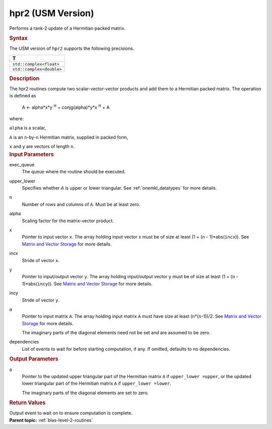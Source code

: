 .. _hpr2-usm-version:

hpr2 (USM Version)
==================


.. container::


   Performs a rank-2 update of a Hermitian packed matrix.


   .. container:: section
      :name: GUID-9F8EB534-6520-4470-85AC-6AD8F2467AD4


      .. rubric:: Syntax
         :name: syntax
         :class: sectiontitle


      .. container:: dlsyntaxpara


         .. cpp:function::  event hpr2(queue &exec_queue, uplo         upper_lower, std::int64_t n, T alpha, const T \*x, std::int64_t         incx, const T \*y, std::int64_t incy, T \*a, const         vector_class<event> &dependencies = {})

         The USM version of ``hpr2`` supports the following precisions.


         .. list-table:: 
            :header-rows: 1

            * -  T 
            * -  ``std::complex<float>`` 
            * -  ``std::complex<double>`` 




   .. container:: section
      :name: GUID-16FE1EDC-1A72-4BAB-8AFF-C316C4CE5838


      .. rubric:: Description
         :name: description
         :class: sectiontitle


      The hpr2 routines compute two scalar-vector-vector products and
      add them to a Hermitian packed matrix. The operation is defined as


     


         A <- alpha*x*y :sup:`H` + conjg(alpha)*y*x :sup:`H` + A


      where:


      ``alpha`` is a scalar,


      ``A`` is an ``n``-by-``n`` Hermitian matrix, supplied in packed
      form,


      ``x`` and ``y`` are vectors of length ``n``.


   .. container:: section
      :name: GUID-E1436726-01FE-4206-871E-B905F59A96B4


      .. rubric:: Input Parameters
         :name: input-parameters
         :class: sectiontitle


      exec_queue
         The queue where the routine should be executed.


      upper_lower
         Specifies whether *A* is upper or lower triangular. See
         :ref:`onemkl_datatypes` for
         more details.


      n
         Number of rows and columns of ``A``. Must be at least zero.


      alpha
         Scaling factor for the matrix-vector product.


      x
         Pointer to input vector ``x``. The array holding input vector
         ``x`` must be of size at least (1 + (``n`` - 1)*abs(``incx``)).
         See `Matrix and Vector
         Storage <../matrix-storage.html>`__ for
         more details.


      incx
         Stride of vector ``x``.


      y
         Pointer to input/output vector ``y``. The array holding
         input/output vector ``y`` must be of size at least (1 + (``n``
         - 1)*abs(``incy``)). See `Matrix and Vector
         Storage <../matrix-storage.html>`__ for
         more details.


      incy
         Stride of vector ``y``.


      a
         Pointer to input matrix ``A``. The array holding input matrix
         ``A`` must have size at least (``n``\ \*(``n``-1))/2. See
         `Matrix and Vector
         Storage <../matrix-storage.html>`__ for
         more details.


         The imaginary parts of the diagonal elements need not be set
         and are assumed to be zero.


      dependencies
         List of events to wait for before starting computation, if any.
         If omitted, defaults to no dependencies.


   .. container:: section
      :name: GUID-9A77A2E0-F610-44EE-A3EE-81327B90A3FD


      .. rubric:: Output Parameters
         :name: output-parameters
         :class: sectiontitle


      a
         Pointer to the updated upper triangular part of the Hermitian
         matrix ``A`` if ``upper_lower =upper``, or the updated lower
         triangular part of the Hermitian matrix ``A`` if
         ``upper_lower =lower``.


         The imaginary parts of the diagonal elements are set to zero.


   .. container:: section
      :name: GUID-FE9BC089-7D9E-470F-B1B6-2679FBFC249F


      .. rubric:: Return Values
         :name: return-values
         :class: sectiontitle


      Output event to wait on to ensure computation is complete.


.. container:: familylinks


   .. container:: parentlink


      **Parent topic:** :ref:`blas-level-2-routines`
      


